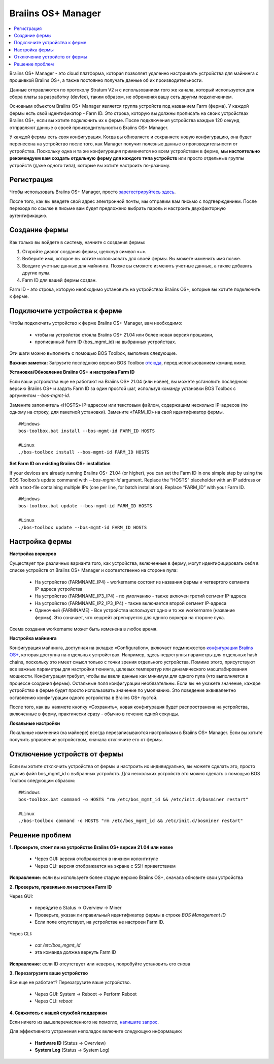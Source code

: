 
.. _manager:

###################
Braiins OS+ Manager
###################

.. contents::
  :local:
  :depth: 1

Braiins OS+ Manager - это cloud платформа, которая позволяет удаленно настраивать устройства для майнинга с прошивкой Braiins OS+, а также постоянно получать данные об их производительности.

Данные отправляются по протоколу Stratum V2 и с использованием того же канала, который используется для сбора платы за разработку (devfee), таким образом, не обременяя вашу сеть другим подключением.

Основным объектом Braiins OS+ Manager является группа устройств под названием Farm (ферма). У каждой фермы есть свой идентификатор - Farm ID. Это строка, которую вы должны прописать на своих устройствах Braiins OS+, если вы хотите подключить их к ферме. После подключения устройства каждые 120 секунд отправляют данные о своей производительности в Braiins OS+ Manager.

У каждой фермы есть своя конфигурация. Когда вы обновляете и сохраняете новую конфигурацию, она будет перенесена на устройство после того, как Manager получит полезные данные о производительности от устройства. Поскольку одна и та же конфигурация применяется ко всем устройствам в ферме, **мы настоятельно рекомендуем вам создать отдельную ферму для каждого типа устройств** или просто отдельные группы устройств (даже одного типа), которые вы хотите настроить по-разному.

**************
Регистрация
**************

Чтобы использовать Braiins OS+ Manager, просто `зарегестрируйтесь здесь <https://manager.braiins.com/#/register>`_.

После того, как вы введете свой адрес электронной почты, мы отправим вам письмо с подтверждением. После перехода по ссылке в письме вам будет предложено выбрать пароль и настроить двухфакторную аутентификацию.

***************
Создание фермы
***************

Как только вы войдете в систему, начните с создания фермы:

1. Откройте диалог создания фермы, щелкнув символ «+».
2. Выберите имя, которое вы хотите использовать для своей фермы. Вы можете изменить имя позже.
3. Введите учетные данные для майнинга. Позже вы сможете изменить учетные данные, а также добавить другие пулы.
4. Farm ID для вашей фермы создан.

Farm ID - это строка, которую необходимо установить на устройствах Braiins OS+, которые вы хотите подключить к ферме.

*****************************
Подключите устройства к ферме
*****************************

Чтобы подключить устройство к ферме Braiins OS+ Manager, вам необходимо:

  - чтобы на устройстве стояла Braiins OS+ 21.04 или более новая версия прошивки, 
  - прописанный Farm ID (bos_mgmt_id) на выбранных устройствах.

Эти шаги можно выполнить с помощью BOS Toolbox, выполнив следующие.

**Важная заметка:** Загрузите последнюю версию BOS Toolbox `отсюда <https://braiins.com/os/plus/download>`_, перед использованием команд ниже.

**Установка/Обновление Braiins OS+ и настройка Farm ID**

Если ваши устройства еще не работают на Braiins OS+ 21.04 (или новее), вы можете установить последнюю версию Braiins OS+ и задать Farm ID за один простой шаг, используя команду установки BOS Toolbox с аргументом `--bos-mgmt-id`.

Замените заполнитель «HOSTS» IP-адресом или текстовым файлом, содержащим несколько IP-адресов (по одному на строку, для пакетной установки). Замените «FARM_ID» на свой идентификатор фермы.
   
::

    #Windows
    bos-toolbox.bat install --bos-mgmt-id FARM_ID HOSTS

    #Linux
    ./bos-toolbox install --bos-mgmt-id FARM_ID HOSTS
    
**Set Farm ID on existing Braiins OS+ installation**

If your devices are already running Braiins OS+ 21.04 (or higher), you can set the Farm ID in one simple step by using the BOS Toolbox’s update command with `--bos-mgmt-id` argument.
Replace the “HOSTS” placeholder with an IP address or with a text-file containing multiple IPs (one per line, for batch installation). Replace “FARM_ID” with your Farm ID.

::

    #Windows
    bos-toolbox.bat update --bos-mgmt-id FARM_ID HOSTS

    #Linux
    ./bos-toolbox update --bos-mgmt-id FARM_ID HOSTS

******************
Настройка фермы
******************

**Настройка воркеров**

Существует три различных варианта того, как устройства, включенные в ферму, могут идентифицировать себя в списке устройств от Braiins OS+ Manager и соответственно на стороне пула:

  - На устройство (FARMNAME_IP4) - workername состоит из названия фермы и четвертого сегмента IP-адреса устройства
  - На устройство (FARMNAME_IP3_IP4) - по умолчанию - также включен третий сегмент IP-адреса
  - На устройство (FARMNAME_IP2_IP3_IP4) - также включается второй сегмент IP-адреса
  - Одиночный (FARMNAME) - Все устройства используют одно и то же workername (название фермы). Это означает, что хешрейт агрегируется для одного воркера на стороне пула.

Схема создания workername может быть изменена в любое время.

**Настройка майнинга**

Конфигурация майнинга, доступная на вкладке «Configuration», включает подмножество `конфигурации Braiins OS\+ <https://docs.braiins.com/os/plus-en/Configuration/index_configuration.html>`_, которая доступна на отдельных устройствах. Например, здесь недоступны параметры для отдельных hash chains, поскольку это имеет смысл только с точки зрения отдельного устройства. Помимо этого, присутствуют все важные параметры для настройки тюнинга, целевых температур или динамического масштабирования мощности.
Конфигурация требует, чтобы вы ввели данные как минимум для одного пула (что выполняется в процессе создания фермы). Остальные поля конфигурации необязательны. Если вы не укажете значение, каждое устройство в ферме будет просто использовать значение по умолчанию. Это поведение эквивалентно оставлению конфигурации одного устройства в Braiins OS+ пустой.

После того, как вы нажмете кнопку «Сохранить», новая конфигурация будет распространена на устройства, включенные в ферму, практически сразу - обычно в течение одной секунды.

**Локальные настройки**

Локальные изменения (на майнере) всегда перезаписываются настройками в Braiins OS+ Manager. Если вы хотите получить управление устройством, сначала отключите его от фермы.

******************************
Отключение устройств от фермы
******************************

Если вы хотите отключить устройства от фермы и настроить их индивидуально, вы можете сделать это, просто удалив файл bos_mgmt_id с выбранных устройств. Для нескольких устройств это можно сделать с помощью BOS Toolbox следующим образом:

::

    #Windows
    bos-toolbox.bat command -o HOSTS "rm /etc/bos_mgmt_id && /etc/init.d/bosminer restart"
    
    #Linux
    ./bos-toolbox command -o HOSTS "rm /etc/bos_mgmt_id && /etc/init.d/bosminer restart"

****************
Решение проблем
****************

**1. Проверьте, стоит ли на устройстве Braiins OS+ версии 21.04 или новее**

  - Через GUI: версия отображается в нижнем колонтитуле
  - Через CLI: версия отображается на экране с SSH приветствием 

**Исправление:** если вы используете более старую версию Braiins OS+, сначала обновите свои устройства

**2. Проверьте, правильно ли настроен Farm ID**

Через GUI:

  - перейдите в Status -> Overview -> Miner
  - Проверьте, указан ли правильный идентификатор фермы в строке *BOS Management ID*
  - Если поле отсутствует, на устройстве не настроен Farm ID.

Через CLI:

  - `cat /etc/bos_mgmt_id`
  - эта команда должна вернуть Farm ID

**Исправление**: если ID отсутствует или неверен, попробуйте установить его снова

**3. Перезагрузите ваше устройство**

Все еще не работает? Перезагрузите ваше устройство.

  - Через GUI: System -> Reboot -> Perform Reboot
  - Через CLI: `reboot`

**4. Свяжитесь с нашей службой поддержки**

Если ничего из вышеперечисленного не помогло, `напишите запрос <https://help.slushpool.com/en/support/tickets/new>`_. 

Для эффективного устранения неполадок включите следующую информацию:

  - **Hardware ID** (Status -> Overview)
  - **System Log** (Status -> System Log)
